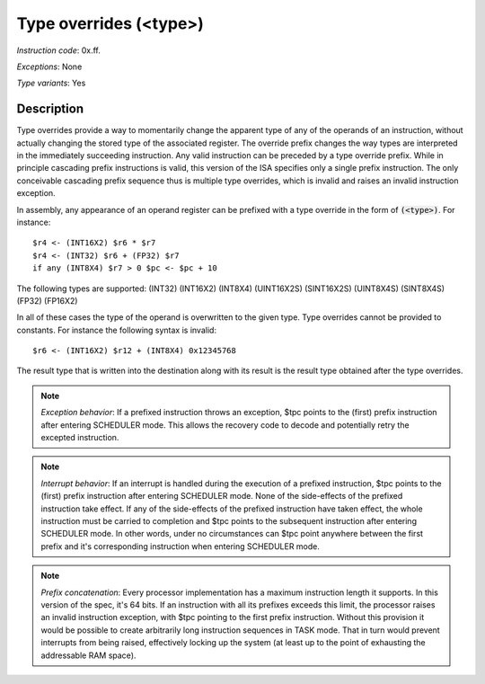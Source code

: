 Type overrides (<type>)
-----------------------

*Instruction code*: 0x.ff.

*Exceptions*: None

*Type variants*: Yes

Description
~~~~~~~~~~~
Type overrides provide a way to momentarily change the apparent type of any of the operands of an instruction, without actually changing the stored type of the associated register. The override prefix changes the way types are interpreted in the immediately succeeding instruction. Any valid instruction can be preceded by a type override prefix. While in principle cascading prefix instructions is valid, this version of the ISA specifies only a single prefix instruction. The only conceivable cascading prefix sequence thus is multiple type overrides, which is invalid and raises an invalid instruction exception.

In assembly, any appearance of an operand register can be prefixed with a type override in the form of :code:`(<type>)`. For instance::

    $r4 <- (INT16X2) $r6 * $r7
    $r4 <- (INT32) $r6 + (FP32) $r7
    if any (INT8X4) $r7 > 0 $pc <- $pc + 10

The following types are supported: (INT32) (INT16X2) (INT8X4) (UINT16X2S) (SINT16X2S) (UINT8X4S) (SINT8X4S) (FP32) (FP16X2)

In all of these cases the type of the operand is overwritten to the given type. Type overrides cannot be provided to constants. For instance the following syntax is invalid::

    $r6 <- (INT16X2) $r12 + (INT8X4) 0x12345768

The result type that is written into the destination along with its result is the result type obtained after the type overrides.

.. note::
  *Exception behavior*: If a prefixed instruction throws an exception, $tpc points to the (first) prefix instruction after entering SCHEDULER mode. This allows the recovery code to decode and potentially retry the excepted instruction.

.. note::
  *Interrupt behavior*: If an interrupt is handled during the execution of a prefixed instruction, $tpc points to the (first) prefix instruction after entering SCHEDULER mode. None of the side-effects of the prefixed instruction take effect. If any of the side-effects of the prefixed instruction have taken effect, the whole instruction must be carried to completion and $tpc points to the subsequent instruction after entering SCHEDULER mode. In other words, under no circumstances can $tpc point anywhere between the first prefix and it's corresponding instruction when entering SCHEDULER mode.

.. note::
  *Prefix concatenation*: Every processor implementation has a maximum instruction length it supports. In this version of the spec, it's 64 bits. If an instruction with all its prefixes exceeds this limit, the processor raises an invalid instruction exception, with $tpc pointing to the first prefix instruction. Without this provision it would be possible to create arbitrarily long instruction sequences in TASK mode. That in turn would prevent interrupts from being raised, effectively locking up the system (at least up to the point of exhausting the addressable RAM space).


